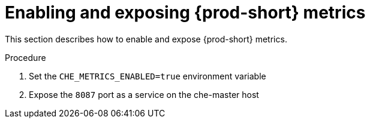 // monitoring-che

[id="enabling-and-exposing-{prod-id-short}-metrics_{context}"]
= Enabling and exposing {prod-short} metrics

This section describes how to enable and expose {prod-short} metrics.

.Procedure

. Set the `CHE_METRICS_ENABLED=true` environment variable

. Expose the `8087` port as a service on the che-master host
